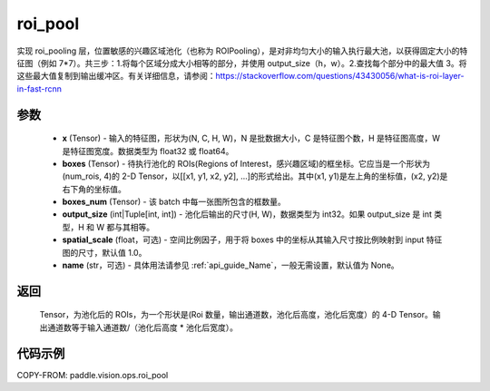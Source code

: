 .. _cn_api_paddle_vision_ops_roi_pool:

roi_pool
-------------------------------

.. py:function:: paddle.vision.ops.roi_pool(x, boxes, boxes_num, output_size, spatial_scale=1.0, name=None)

实现 roi_pooling 层，位置敏感的兴趣区域池化（也称为 ROIPooling），是对非均匀大小的输入执行最大池，以获得固定大小的特征图（例如 7*7）。共三步：1.将每个区域分成大小相等的部分，并使用 output_size（h，w）。2.查找每个部分中的最大值 3。将这些最大值复制到输出缓冲区。有关详细信息，请参阅：https://stackoverflow.com/questions/43430056/what-is-roi-layer-in-fast-rcnn


参数
:::::::::
    - **x** (Tensor) - 输入的特征图，形状为(N, C, H, W)，N 是批数据大小，C 是特征图个数，H 是特征图高度，W 是特征图宽度。数据类型为 float32 或 float64。
    - **boxes** (Tensor) - 待执行池化的 ROIs(Regions of Interest，感兴趣区域)的框坐标。它应当是一个形状为(num_rois, 4)的 2-D Tensor，以[[x1, y1, x2, y2], ...]的形式给出。其中(x1, y1)是左上角的坐标值，(x2, y2)是右下角的坐标值。
    - **boxes_num** (Tensor) - 该 batch 中每一张图所包含的框数量。
    - **output_size** (int|Tuple[int, int]) - 池化后输出的尺寸(H, W)，数据类型为 int32。如果 output_size 是 int 类型，H 和 W 都与其相等。
    - **spatial_scale** (float，可选) - 空间比例因子，用于将 boxes 中的坐标从其输入尺寸按比例映射到 input 特征图的尺寸，默认值 1.0。
    - **name** (str，可选) - 具体用法请参见 :ref:`api_guide_Name`，一般无需设置，默认值为 None。


返回
:::::::::
    Tensor，为池化后的 ROIs，为一个形状是(Roi 数量，输出通道数，池化后高度，池化后宽度）的 4-D Tensor。输出通道数等于输入通道数/（池化后高度 * 池化后宽度）。


代码示例
:::::::::

COPY-FROM: paddle.vision.ops.roi_pool
